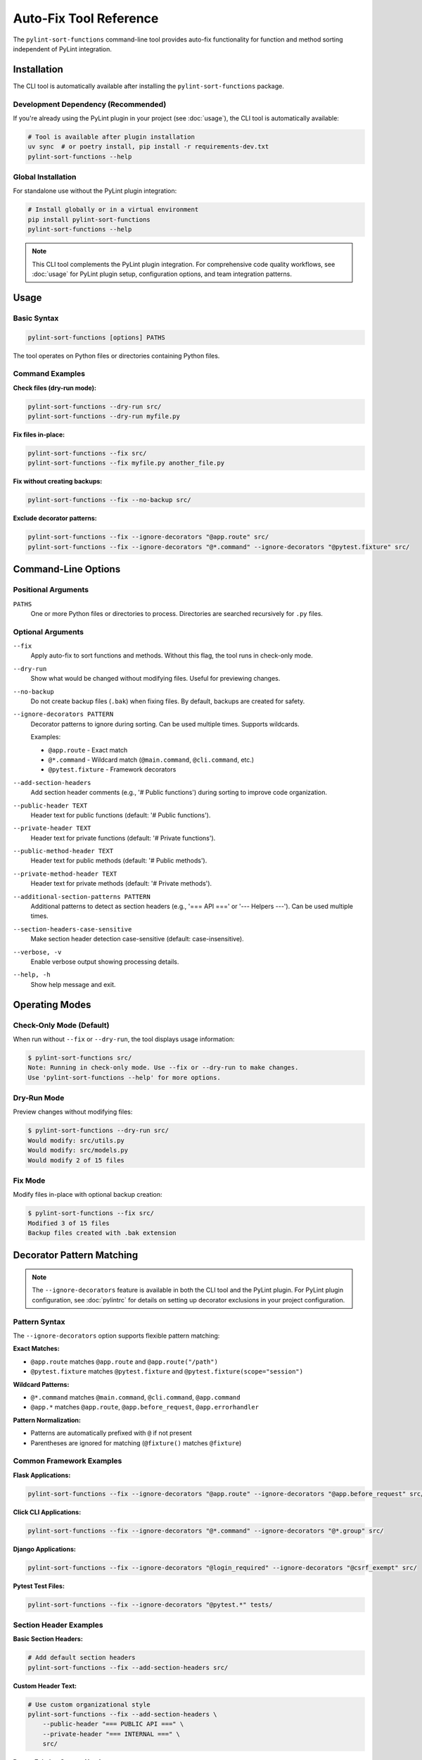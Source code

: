 Auto-Fix Tool Reference
========================

The ``pylint-sort-functions`` command-line tool provides auto-fix functionality for function
and method sorting independent of PyLint integration.

Installation
------------

The CLI tool is automatically available after installing the ``pylint-sort-functions`` package.

Development Dependency (Recommended)
~~~~~~~~~~~~~~~~~~~~~~~~~~~~~~~~~~~~~

If you're already using the PyLint plugin in your project (see :doc:`usage`), the CLI tool is automatically available:

.. code-block:: bash

   # Tool is available after plugin installation
   uv sync  # or poetry install, pip install -r requirements-dev.txt
   pylint-sort-functions --help

Global Installation
~~~~~~~~~~~~~~~~~~~

For standalone use without the PyLint plugin integration:

.. code-block:: bash

   # Install globally or in a virtual environment
   pip install pylint-sort-functions
   pylint-sort-functions --help

.. note::
   This CLI tool complements the PyLint plugin integration. For comprehensive code quality workflows, see :doc:`usage` for PyLint plugin setup, configuration options, and team integration patterns.

Usage
-----

Basic Syntax
~~~~~~~~~~~~~

.. code-block:: bash

   pylint-sort-functions [options] PATHS

The tool operates on Python files or directories containing Python files.

Command Examples
~~~~~~~~~~~~~~~~

**Check files (dry-run mode):**

.. code-block:: bash

   pylint-sort-functions --dry-run src/
   pylint-sort-functions --dry-run myfile.py

**Fix files in-place:**

.. code-block:: bash

   pylint-sort-functions --fix src/
   pylint-sort-functions --fix myfile.py another_file.py

**Fix without creating backups:**

.. code-block:: bash

   pylint-sort-functions --fix --no-backup src/

**Exclude decorator patterns:**

.. code-block:: bash

   pylint-sort-functions --fix --ignore-decorators "@app.route" src/
   pylint-sort-functions --fix --ignore-decorators "@*.command" --ignore-decorators "@pytest.fixture" src/

Command-Line Options
---------------------

Positional Arguments
~~~~~~~~~~~~~~~~~~~~

``PATHS``
  One or more Python files or directories to process. Directories are searched recursively for ``.py`` files.

Optional Arguments
~~~~~~~~~~~~~~~~~~

``--fix``
  Apply auto-fix to sort functions and methods. Without this flag, the tool runs in check-only mode.

``--dry-run``
  Show what would be changed without modifying files. Useful for previewing changes.

``--no-backup``
  Do not create backup files (``.bak``) when fixing files. By default, backups are created for safety.

``--ignore-decorators PATTERN``
  Decorator patterns to ignore during sorting. Can be used multiple times. Supports wildcards.

  Examples:

  - ``@app.route`` - Exact match
  - ``@*.command`` - Wildcard match (``@main.command``, ``@cli.command``, etc.)
  - ``@pytest.fixture`` - Framework decorators

``--add-section-headers``
  Add section header comments (e.g., '# Public functions') during sorting to improve code organization.

``--public-header TEXT``
  Header text for public functions (default: '# Public functions').

``--private-header TEXT``
  Header text for private functions (default: '# Private functions').

``--public-method-header TEXT``
  Header text for public methods (default: '# Public methods').

``--private-method-header TEXT``
  Header text for private methods (default: '# Private methods').

``--additional-section-patterns PATTERN``
  Additional patterns to detect as section headers (e.g., '=== API ===' or '--- Helpers ---'). Can be used multiple times.

``--section-headers-case-sensitive``
  Make section header detection case-sensitive (default: case-insensitive).

``--verbose, -v``
  Enable verbose output showing processing details.

``--help, -h``
  Show help message and exit.

Operating Modes
---------------

Check-Only Mode (Default)
~~~~~~~~~~~~~~~~~~~~~~~~~

When run without ``--fix`` or ``--dry-run``, the tool displays usage information:

.. code-block:: bash

   $ pylint-sort-functions src/
   Note: Running in check-only mode. Use --fix or --dry-run to make changes.
   Use 'pylint-sort-functions --help' for more options.

Dry-Run Mode
~~~~~~~~~~~~

Preview changes without modifying files:

.. code-block:: bash

   $ pylint-sort-functions --dry-run src/
   Would modify: src/utils.py
   Would modify: src/models.py
   Would modify 2 of 15 files

Fix Mode
~~~~~~~~

Modify files in-place with optional backup creation:

.. code-block:: bash

   $ pylint-sort-functions --fix src/
   Modified 3 of 15 files
   Backup files created with .bak extension

Decorator Pattern Matching
---------------------------

.. note::
   The ``--ignore-decorators`` feature is available in both the CLI tool and the PyLint plugin. For PyLint plugin configuration, see :doc:`pylintrc` for details on setting up decorator exclusions in your project configuration.

Pattern Syntax
~~~~~~~~~~~~~~~

The ``--ignore-decorators`` option supports flexible pattern matching:

**Exact Matches:**

- ``@app.route`` matches ``@app.route`` and ``@app.route("/path")``
- ``@pytest.fixture`` matches ``@pytest.fixture`` and ``@pytest.fixture(scope="session")``

**Wildcard Patterns:**

- ``@*.command`` matches ``@main.command``, ``@cli.command``, ``@app.command``
- ``@app.*`` matches ``@app.route``, ``@app.before_request``, ``@app.errorhandler``

**Pattern Normalization:**

- Patterns are automatically prefixed with ``@`` if not present
- Parentheses are ignored for matching (``@fixture()`` matches ``@fixture``)

Common Framework Examples
~~~~~~~~~~~~~~~~~~~~~~~~~

**Flask Applications:**

.. code-block:: bash

   pylint-sort-functions --fix --ignore-decorators "@app.route" --ignore-decorators "@app.before_request" src/

**Click CLI Applications:**

.. code-block:: bash

   pylint-sort-functions --fix --ignore-decorators "@*.command" --ignore-decorators "@*.group" src/

**Django Applications:**

.. code-block:: bash

   pylint-sort-functions --fix --ignore-decorators "@login_required" --ignore-decorators "@csrf_exempt" src/

**Pytest Test Files:**

.. code-block:: bash

   pylint-sort-functions --fix --ignore-decorators "@pytest.*" tests/

Section Header Examples
~~~~~~~~~~~~~~~~~~~~~~~

**Basic Section Headers:**

.. code-block:: bash

   # Add default section headers
   pylint-sort-functions --fix --add-section-headers src/

**Custom Header Text:**

.. code-block:: bash

   # Use custom organizational style
   pylint-sort-functions --fix --add-section-headers \
       --public-header "=== PUBLIC API ===" \
       --private-header "=== INTERNAL ===" \
       src/

**Detect Existing Custom Headers:**

.. code-block:: bash

   # Preserve existing organizational patterns
   pylint-sort-functions --fix --add-section-headers \
       --additional-section-patterns "--- API ---" \
       --additional-section-patterns "*** Helpers ***" \
       src/

**Case-Sensitive Detection:**

.. code-block:: bash

   # Enable case-sensitive header detection
   pylint-sort-functions --fix --add-section-headers \
       --section-headers-case-sensitive \
       --additional-section-patterns "Public API" \
       src/

Exit Codes
-----------

The tool returns standard exit codes:

- ``0`` - Success (files processed successfully, or check-only mode)
- ``1`` - Error (invalid paths, processing failures, user interruption)

Error Handling
--------------

The CLI tool provides user-friendly error handling:

**File System Errors:**

.. code-block:: bash

   $ pylint-sort-functions --fix nonexistent_file.py
   Error: Path does not exist: /path/to/nonexistent_file.py

**Permission Errors:**

.. code-block:: bash

   $ pylint-sort-functions --fix readonly_file.py
   Error processing readonly_file.py: [Errno 13] Permission denied

**Keyboard Interruption:**

.. code-block:: bash

   $ pylint-sort-functions --fix large_project/
   Processing 1000 Python files...
   ^C
   Operation cancelled by user.

Integration with Build Systems
------------------------------

Makefile Integration
~~~~~~~~~~~~~~~~~~~~

.. code-block:: makefile

   .PHONY: format-functions
   format-functions:
   	pylint-sort-functions --fix --ignore-decorators "@app.route" src/

   .PHONY: check-functions
   check-functions:
   	pylint-sort-functions --dry-run src/

Pre-commit Integration
~~~~~~~~~~~~~~~~~~~~~~

Add to ``.pre-commit-config.yaml``:

.. code-block:: yaml

   repos:
     - repo: local
       hooks:
         - id: pylint-sort-functions
           name: Sort functions and methods
           entry: pylint-sort-functions
           args: [--fix, --ignore-decorators, "@app.route"]
           language: system
           files: \\.py$

GitHub Actions Integration
~~~~~~~~~~~~~~~~~~~~~~~~~~

.. code-block:: yaml

   name: Code Quality
   on: [push, pull_request]

   jobs:
     lint:
       runs-on: ubuntu-latest
       steps:
         - uses: actions/checkout@v3
         - name: Set up Python
           uses: actions/setup-python@v4
           with:
             python-version: '3.11'
         - name: Install dependencies
           run: |
             pip install pylint-sort-functions
         - name: Check function sorting
           run: |
             pylint-sort-functions --dry-run src/

Performance Considerations
--------------------------

File Discovery
~~~~~~~~~~~~~~

The tool recursively searches directories for Python files while skipping common
directories that should not be processed:

- Build artifacts: ``build/``, ``dist/``, ``*.egg-info/``
- Version control: ``.git/``
- Virtual environments: ``venv/``, ``.venv/``, ``env/``, ``.env/``
- Caches: ``__pycache__/``, ``.pytest_cache/``, ``.mypy_cache/``, ``.tox/``

Processing Speed
~~~~~~~~~~~~~~~~

- **Small projects (<100 files):** Near-instantaneous processing
- **Medium projects (100-1000 files):** 1-5 seconds typical
- **Large projects (1000+ files):** May take longer due to import analysis

The import analysis feature scans the project to determine function privacy suggestions,
which scales with project size.

Backup Files
~~~~~~~~~~~~

When using ``--fix`` (default behavior), the tool creates ``.bak`` backup files:

- ``myfile.py`` → ``myfile.py.bak``
- Backups preserve original timestamps and permissions
- Use ``--no-backup`` to skip backup creation
- Clean up with: ``find . -name "*.py.bak" -delete``

.. note::
   **Section Header Support:** The auto-fix tool now fully supports automatic section header insertion and detection. Use ``--add-section-headers`` to enable organizational headers, and ``--additional-section-patterns`` to detect existing custom organizational patterns. Function-specific comments are preserved during reordering.

Related Tools
-------------

- **PyLint Plugin:** Use ``pylint --load-plugins=pylint_sort_functions`` for linting integration
- **Configuration:** See :doc:`pylintrc` for PyLint configuration options
- **Algorithm Details:** See :doc:`sorting` for complete sorting algorithm documentation

Troubleshooting
---------------

Tool Not Found
~~~~~~~~~~~~~~~

If ``pylint-sort-functions`` command is not found after installation:

.. code-block:: bash

   # Verify installation
   pip show pylint-sort-functions

   # Check if script directory is in PATH
   python -m pip show pylint-sort-functions

   # Alternative: run as module
   python -m pylint_sort_functions.cli --help

Permission Issues
~~~~~~~~~~~~~~~~~

For files with restrictive permissions:

.. code-block:: bash

   # Make files writable
   chmod u+w src/*.py

   # Run the tool
   pylint-sort-functions --fix src/

   # Optionally restore permissions
   chmod u-w src/*.py

Large Project Performance
~~~~~~~~~~~~~~~~~~~~~~~~~

For very large projects, consider:

- Processing subdirectories individually
- Using ``--dry-run`` first to preview changes
- Running during off-peak hours for large codebases
